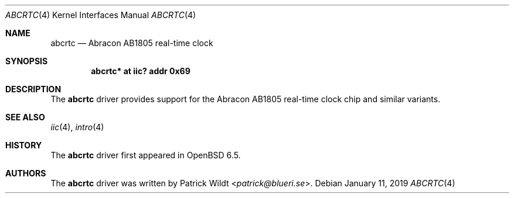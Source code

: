 .\"	$OpenBSD: abcrtc.4,v 1.2 2019/01/11 20:39:46 jmc Exp $
.\"
.\" Copyright (c) 2006 Theo de Raadt <deraadt@openbsd.org>
.\" Copyright (c) 2018 Mark Kettenis <kettenis@openbsd.org>
.\" Copyright (c) 2018 Patrick Wildt <patrick@blueri.se>
.\"
.\" Permission to use, copy, modify, and distribute this software for any
.\" purpose with or without fee is hereby granted, provided that the above
.\" copyright notice and this permission notice appear in all copies.
.\"
.\" THE SOFTWARE IS PROVIDED "AS IS" AND THE AUTHOR DISCLAIMS ALL WARRANTIES
.\" WITH REGARD TO THIS SOFTWARE INCLUDING ALL IMPLIED WARRANTIES OF
.\" MERCHANTABILITY AND FITNESS. IN NO EVENT SHALL THE AUTHOR BE LIABLE FOR
.\" ANY SPECIAL, DIRECT, INDIRECT, OR CONSEQUENTIAL DAMAGES OR ANY DAMAGES
.\" WHATSOEVER RESULTING FROM LOSS OF USE, DATA OR PROFITS, WHETHER IN AN
.\" ACTION OF CONTRACT, NEGLIGENCE OR OTHER TORTIOUS ACTION, ARISING OUT OF
.\" OR IN CONNECTION WITH THE USE OR PERFORMANCE OF THIS SOFTWARE.
.\"
.Dd $Mdocdate: January 11 2019 $
.Dt ABCRTC 4
.Os
.Sh NAME
.Nm abcrtc
.Nd Abracon AB1805 real-time clock
.Sh SYNOPSIS
.Cd "abcrtc* at iic? addr 0x69"
.Sh DESCRIPTION
The
.Nm
driver provides support for the Abracon AB1805 real-time clock chip
and similar variants.
.Sh SEE ALSO
.Xr iic 4 ,
.Xr intro 4
.Sh HISTORY
The
.Nm
driver first appeared in
.Ox 6.5 .
.Sh AUTHORS
.An -nosplit
The
.Nm
driver was written by
.An Patrick Wildt Aq Mt patrick@blueri.se .
